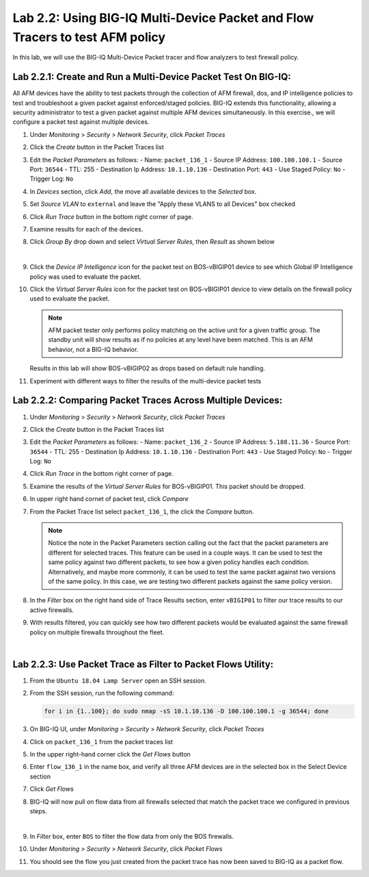 Lab 2.2: Using BIG-IQ Multi-Device Packet and Flow Tracers to test AFM policy
---------------------------------------------------------------------------------
In this lab, we will use the BIG-IQ Multi-Device Packet tracer and flow analyzers to test firewall policy.

Lab 2.2.1: Create and Run a Multi-Device Packet Test On BIG-IQ:
****************************************************************

All AFM devices have the ability to test packets through the collection of AFM firewall, dos, and IP intelligence policies to test and troubleshoot a given packet against enforced/staged policies.  BIG-IQ extends this functionality, allowing a security administrator to test a given packet against multiple AFM devices simultaneously.  In this exercise., we will configure a packet test against multiple devices.

#. Under *Monitoring* > *Security* > *Network Security*, click *Packet Traces*
#. Click the *Create* button in the Packet Traces list
#. Edit the *Packet Parameters* as follows:
   - Name: ``packet_136_1``
   - Source IP Address: ``100.100.100.1``
   - Source Port: ``36544``
   - TTL: 255
   - Destination Ip Address: ``10.1.10.136``
   - Destination Port: ``443``
   - Use Staged Policy: ``No``
   - Trigger Log: ``No``
#. In *Devices* section, click *Add*, the move all available devices to the *Selected* box.
#. Set *Source VLAN* to ``external`` and leave the "Apply these VLANS to all Devices" box checked
#. Click *Run Trace* button in the bottom right corner of page.
#. Examine results for each of the devices.
#. Click *Group By* drop down and select *Virtual Server Rules*, then *Result* as shown below

   .. image:: ../pictures/module2/packettester_viewbyresult.png
      :align: center
      :scale: 50%

   |

#. Click the *Device IP Intelligence* icon for the packet test on BOS-vBIGIP01 device to see which Global IP Intelligence policy was used to evaluate the packet.
#. Click the *Virtual Server Rules* icon for the packet test on BOS-vBIGIP01 device to view details on the firewall policy used to evaluate the packet.

   .. note:: AFM packet tester only performs policy matching on the active unit for a given traffic group.  The standby unit will show results as if no policies at any level have been matched.  This is an AFM behavior, not a BIG-IQ behavior.
   Results in this lab will show BOS-vBIGIP02 as drops based on default rule handling.

#. Experiment with different ways to filter the results of the multi-device packet tests

Lab 2.2.2: Comparing Packet Traces Across Multiple Devices:
************************************************************

#. Under *Monitoring* > *Security* > *Network Security*, click *Packet Traces*
#. Click the *Create* button in the Packet Traces list
#. Edit the *Packet Parameters* as follows:
   - Name: ``packet_136_2``
   - Source IP Address: ``5.188.11.36``
   - Source Port: ``36544``
   - TTL: 255
   - Destination Ip Address: ``10.1.10.136``
   - Destination Port: ``443``
   - Use Staged Policy: ``No``
   - Trigger Log: ``No``
#. Click *Run Trace* in the bottom right corner of page.
#. Examine the results of the *Virtual Server Rules* for BOS-vBIGIP01.  This packet should be dropped.
#. In upper right hand cornet of packet test, click *Compare*
#. From the Packet Trace list select ``packet_136_1``, the click the *Compare* button.

   .. note:: Notice the note in the Packet Parameters section calling out the fact that the packet parameters are different for selected traces.  This feature can be used in a couple ways.  It can be used to test the same policy against two different packets, to see how a given policy handles each condition.  Alternatively, and maybe more commonly, it can be used to test the same packet against two versions of the same policy.  In this case, we are testing two different packets against the same policy version.

#. In the *Filter* box on the right hand side of Trace Results section, enter ``vBIGIP01`` to filter our trace results to our active firewalls.
#. With results filtered, you can quickly see how two different packets would be evaluated against the same firewall policy on multiple firewalls throughout the fleet.

   .. image:: ../pictures/module2/compare_packet_test.png
      :align: center
      :scale: 50%

   |

Lab 2.2.3: Use Packet Trace as Filter to Packet Flows Utility:
***************************************************************

#. From the ``Ubuntu 18.04 Lamp Server`` open an SSH session.
#. From the SSH session, run the following command:

   .. code:: console 

      for i in {1..100}; do sudo nmap -sS 10.1.10.136 -D 100.100.100.1 -g 36544; done

#. On BIG-IQ UI, under *Monitoring* > *Security* > *Network Security*, click *Packet Traces*
#. Click on ``packet_136_1`` from the packet traces list
#. In the upper right-hand corner click the *Get Flows* button
#. Enter ``flow_136_1`` in the name box, and verify all three AFM devices are in the selected box in the Select Device section
#. Click *Get Flows*
#. BIG-IQ will now pull on flow data from all firewalls selected that match the packet trace we configured in previous steps.  

   .. image:: ../pictures/module2/flow_from_trace.png
      :align: center
      :scale: 50%

   |

#. In *Filter* box, enter ``BOS`` to filter the flow data from only the BOS firewalls.
#. Under *Monitoring* > *Security* > *Network Security*, click *Packet Flows*
#. You should see the flow you just created from the packet trace has now been saved to BIG-IQ as a packet flow.
